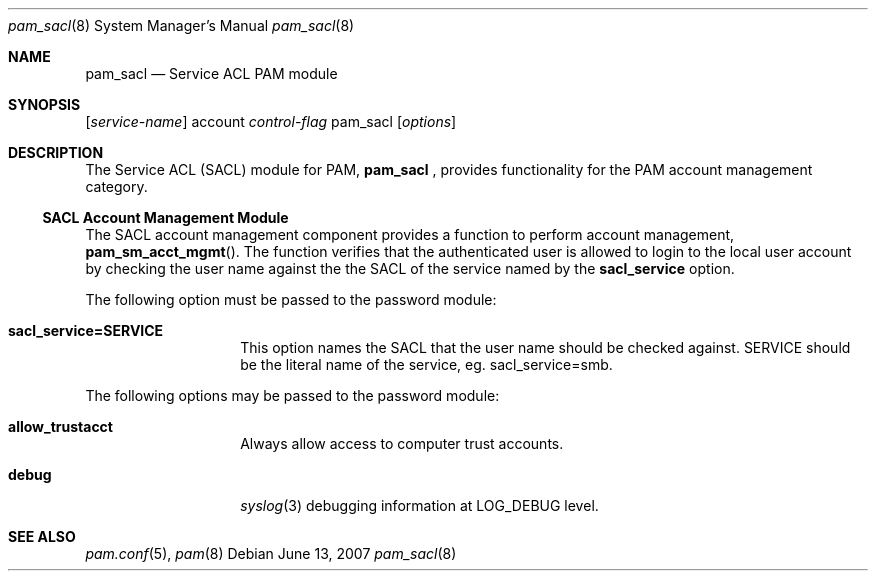 .\" Copyright (c) 2007 Apple Inc.
.\" All rights reserved.
.\"
.\" Redistribution and use in source and binary forms, with or without
.\" modification, are permitted provided that the following conditions
.\" are met:
.\" 1. Redistributions of source code must retain the above copyright
.\"    notice, this list of conditions and the following disclaimer.
.\" 2. Redistributions in binary form must reproduce the above copyright
.\"    notice, this list of conditions and the following disclaimer in the
.\"    documentation and/or other materials provided with the distribution.
.\"
.\" THIS SOFTWARE IS PROVIDED BY THE AUTHOR AND CONTRIBUTORS ``AS IS'' AND
.\" ANY EXPRESS OR IMPLIED WARRANTIES, INCLUDING, BUT NOT LIMITED TO, THE
.\" IMPLIED WARRANTIES OF MERCHANTABILITY AND FITNESS FOR A PARTICULAR PURPOSE
.\" ARE DISCLAIMED.  IN NO EVENT SHALL THE AUTHOR OR CONTRIBUTORS BE LIABLE
.\" FOR ANY DIRECT, INDIRECT, INCIDENTAL, SPECIAL, EXEMPLARY, OR CONSEQUENTIAL
.\" DAMAGES (INCLUDING, BUT NOT LIMITED TO, PROCUREMENT OF SUBSTITUTE GOODS
.\" OR SERVICES; LOSS OF USE, DATA, OR PROFITS; OR BUSINESS INTERRUPTION)
.\" HOWEVER CAUSED AND ON ANY THEORY OF LIABILITY, WHETHER IN CONTRACT, STRICT
.\" LIABILITY, OR TORT (INCLUDING NEGLIGENCE OR OTHERWISE) ARISING IN ANY WAY
.\" OUT OF THE USE OF THIS SOFTWARE, EVEN IF ADVISED OF THE POSSIBILITY OF
.\" SUCH DAMAGE.
.\"
.Dd June 13, 2007
.Dt pam_sacl 8
.Os
.Sh NAME
.Nm pam_sacl
.Nd Service ACL PAM module
.Sh SYNOPSIS
.Op Ar service-name
account
.Ar control-flag
pam_sacl
.Op Ar options
.Sh DESCRIPTION
The Service ACL (SACL) module for PAM, 
.Nm
, provides functionality for the PAM account management category.
.Ss SACL Account Management Module
The SACL
account management component
provides a function to perform account management,
.Fn pam_sm_acct_mgmt .
The function verifies
that the authenticated user
is allowed to login to the local user account
by checking the user name against the the SACL of the service named by
the 
.Cm sacl_service
option.
.Pp
The following option must be passed to the password module:
.Bl -tag -width ".Cm sacl_service"
.It Cm sacl_service=SERVICE
This option names the SACL that the user name should be checked against.
SERVICE should be the literal name of the service, eg. sacl_service=smb.
.El
.Pp
The following options may be passed to the password module:
.Bl -tag -width ".Cm sacl_service"
.It Cm allow_trustacct
Always allow access to computer trust accounts.
.It Cm debug
.Xr syslog 3
debugging information at
.Dv LOG_DEBUG
level.
.El
.Sh SEE ALSO
.Xr pam.conf 5 ,
.Xr pam 8
